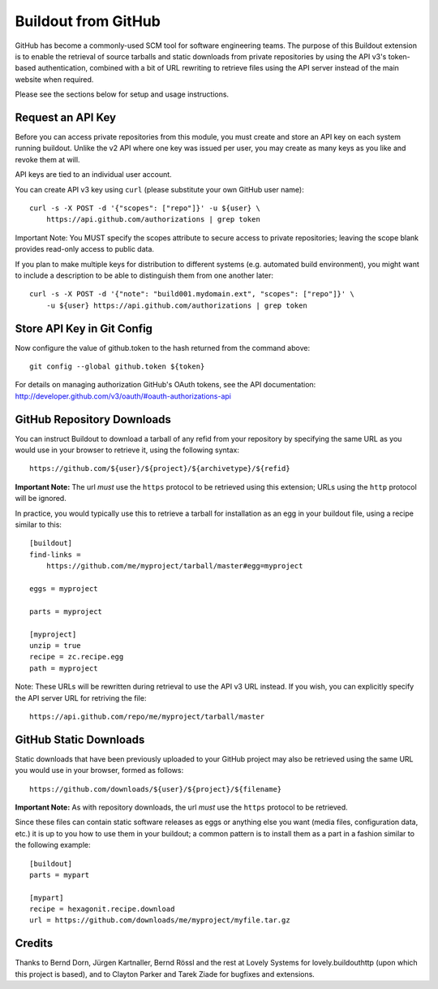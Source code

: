 ====================
Buildout from GitHub
====================

GitHub has become a commonly-used SCM tool for software engineering teams.
The purpose of this Buildout extension is to enable the retrieval of source
tarballs and static downloads from private repositories by using the API v3's
token-based authentication, combined with a bit of URL rewriting to retrieve
files using the API server instead of the main website when required.

Please see the sections below for setup and usage instructions.


Request an API Key
------------------

Before you can access private repositories from this module, you must create
and store an API key on each system running buildout. Unlike the v2 API where
one key was issued per user, you may create as many keys as you like and
revoke them at will.

API keys are tied to an individual user account.

You can create API v3 key using ``curl`` (please substitute your own GitHub
user name)::

    curl -s -X POST -d '{"scopes": ["repo"]}' -u ${user} \
        https://api.github.com/authorizations | grep token

Important Note: You MUST specify the scopes attribute to secure access to
private repositories; leaving the scope blank provides read-only access to
public data.

If you plan to make multiple keys for distribution to different systems (e.g.
automated build environment), you might want to include a description to be
able to distinguish them from one another later::

    curl -s -X POST -d '{"note": "build001.mydomain.ext", "scopes": ["repo"]}' \
        -u ${user} https://api.github.com/authorizations | grep token


Store API Key in Git Config
---------------------------

Now configure the value of github.token to the hash returned from the command
above::

    git config --global github.token ${token}

For details on managing authorization GitHub's OAuth tokens, see the API
documentation: http://developer.github.com/v3/oauth/#oauth-authorizations-api


GitHub Repository Downloads
---------------------------

You can instruct Buildout to download a tarball of any refid from your
repository by specifying the same URL as you would use in your browser to
retrieve it, using the following syntax::

    https://github.com/${user}/${project}/${archivetype}/${refid}

**Important Note:** The url *must* use the ``https`` protocol to be retrieved
using this extension; URLs using the ``http`` protocol will be ignored.

In practice, you would typically use this to retrieve a tarball for
installation as an egg in your buildout file, using a recipe similar to this::

    [buildout]
    find-links =
        https://github.com/me/myproject/tarball/master#egg=myproject

    eggs = myproject

    parts = myproject

    [myproject]
    unzip = true
    recipe = zc.recipe.egg
    path = myproject

Note: These URLs will be rewritten during retrieval to use the API v3 URL instead.
If you wish, you can explicitly specify the API server URL for retriving the file::

    https://api.github.com/repo/me/myproject/tarball/master


GitHub Static Downloads
-----------------------

Static downloads that have been previously uploaded to your GitHub project
may also be retrieved using the same URL you would use in your browser,
formed as follows::

    https://github.com/downloads/${user}/${project}/${filename}

**Important Note:** As with repository downloads, the url *must* use the
``https`` protocol to be retrieved.

Since these files can contain static software releases as eggs or anything
else you want (media files, configuration data, etc.) it is up to you how
to use them in your buildout; a common pattern is to install them as a part
in a fashion similar to the following example::

    [buildout]
    parts = mypart

    [mypart]
    recipe = hexagonit.recipe.download
    url = https://github.com/downloads/me/myproject/myfile.tar.gz


Credits
-------

Thanks to Bernd Dorn, Jürgen Kartnaller, Bernd Rössl and the rest at Lovely
Systems for lovely.buildouthttp (upon which this project is based), and to
Clayton Parker and Tarek Ziade for bugfixes and extensions.

